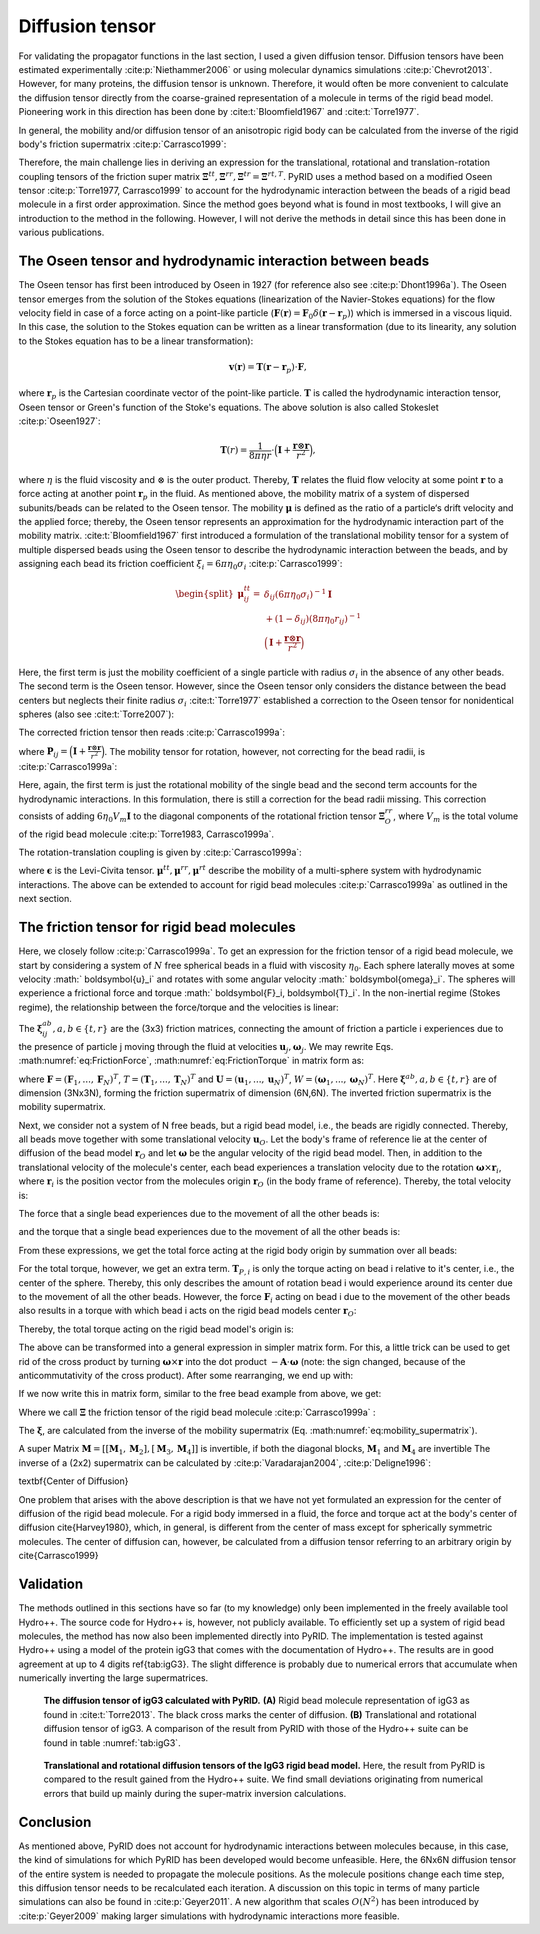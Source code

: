 ================
Diffusion tensor
================

For validating the propagator functions in the last section, I used a given diffusion tensor. Diffusion tensors have been estimated experimentally :cite:p:`Niethammer2006` or using molecular dynamics simulations :cite:p:`Chevrot2013`. However, for many proteins, the diffusion tensor is unknown. Therefore, it would often be more convenient to calculate the diffusion tensor directly from the coarse-grained representation of a molecule in terms of the rigid bead model. Pioneering work in this direction has been done by :cite:t:`Bloomfield1967` and :cite:t:`Torre1977`. 

In general, the mobility and/or diffusion tensor of an anisotropic rigid body can be calculated from the inverse of the rigid body's friction supermatrix :cite:p:`Carrasco1999`:
        
.. math::
    :label: eq:DiffTensor

    \begin{pmatrix}
    \boldsymbol{M}^{tt} & \boldsymbol{M}^{tr,T} \\
    \boldsymbol{M}^{rt} & \boldsymbol{M}^{rr} \\
    \end{pmatrix}
    = 
    \frac{1}{k_B T}
    \begin{pmatrix}
    \boldsymbol{D}^{tt} & \boldsymbol{D}^{tr,T} \\
    \boldsymbol{D}^{rt} & \boldsymbol{D}^{rr} \\
    \end{pmatrix}
    = 
    \begin{pmatrix}
    \boldsymbol{\Xi}^{tt} & \boldsymbol{\Xi}^{tr,T} \\
    \boldsymbol{\Xi}^{rt} & \boldsymbol{\Xi}^{rr} \\
    \end{pmatrix}^{-1}.


Therefore, the main challenge lies in deriving an expression for the translational, rotational and translation-rotation coupling tensors of the friction super matrix :math:`\boldsymbol{\Xi}^{tt}, \boldsymbol{\Xi}^{rr}, \boldsymbol{\Xi}^{tr}=\boldsymbol{\Xi}^{rt,T}`.
PyRID uses a method based on a modified Oseen tensor :cite:p:`Torre1977, Carrasco1999` to account for the hydrodynamic interaction between the beads of a rigid bead molecule in a first order approximation. 
Since the method goes beyond what is found in most textbooks, I will give an introduction to the method in the following. However, I will not derive the methods in detail since this has been done in various publications.
 
The Oseen tensor and hydrodynamic interaction between beads
-----------------------------------------------------------

The Oseen tensor has first been introduced by Oseen in 1927 (for reference also see :cite:p:`Dhont1996a`). The Oseen tensor emerges from the solution of the Stokes equations (linearization of the Navier-Stokes equations) for the flow velocity field in case of a force acting on a point-like particle (:math:`\boldsymbol{F}(\boldsymbol{r}) = \boldsymbol{F}_0 \delta(\boldsymbol{r}-\boldsymbol{r}_p)`) which is immersed in a viscous liquid.
In this case, the solution to the Stokes equation can be written as a linear transformation (due to its linearity, any solution to the Stokes equation has to be a linear transformation):
    
.. math::
    \boldsymbol{v}(\boldsymbol{r}) = \boldsymbol{T}(\boldsymbol{r}-\boldsymbol{r}_p) \cdot \boldsymbol{F},


where :math:`\boldsymbol{r}_p` is the Cartesian coordinate vector of the point-like particle. :math:`\boldsymbol{T}` is called the hydrodynamic interaction tensor, Oseen tensor or Green's function of the Stoke's equations. The above solution is also called Stokeslet :cite:p:`Oseen1927`:
    
.. math::
    \boldsymbol{T}(r) = \frac{1}{8 \pi \eta r} \cdot \Big(\boldsymbol{I}+\frac{\boldsymbol{r} \otimes \boldsymbol{r}}{r^2} \Big),


where :math:`\eta` is the fluid viscosity and :math:`\otimes` is the outer product. Thereby, :math:`\boldsymbol{T}` relates the fluid flow velocity at some point :math:`\boldsymbol{r}` to a force acting at another point :math:`\boldsymbol{r}_p` in the fluid.
As mentioned above, the mobility matrix of a system of dispersed subunits/beads can be related to the Oseen tensor. The mobility :math:`\boldsymbol{\mu}` is defined as the ratio of a particle‘s drift velocity and the applied force; thereby, the Oseen tensor represents an approximation for the hydrodynamic interaction part of the mobility matrix.
:cite:t:`Bloomfield1967` first introduced a formulation of the translational mobility tensor for a system of multiple dispersed beads using the Oseen tensor to describe the hydrodynamic interaction between the beads, and by assigning each bead its friction coefficient :math:`\xi_i = 6 \pi \eta_0 \sigma_i` :cite:p:`Carrasco1999`:
    
.. math::
    \begin{split}
    \boldsymbol{\mu}_{ij}^{tt} = & \delta_{ij}(6 \pi \eta_0 \sigma_i)^{-1} \boldsymbol{I} \\
    & + (1-\delta_ij)(8 \pi \eta_0 r_{ij})^{-1} \\
    & \Big(\boldsymbol{I}+\frac{\boldsymbol{r} \otimes \boldsymbol{r}}{r^2} \Big)
    \end{split}


Here, the first term is just the mobility coefficient of a single particle with radius :math:`\sigma_i` in the absence of any other beads. The second term is the Oseen tensor. However, since the Oseen tensor only considers the distance between the bead centers but neglects their finite radius :math:`\sigma_i` :cite:t:`Torre1977` established a correction to the Oseen tensor for nonidentical spheres (also see :cite:t:`Torre2007`):
    
.. math::
    :label: eq:modified_Oseen

    \boldsymbol{T}_{ij} = \frac{1}{8 \pi \eta r} \cdot \Big(\boldsymbol{I}+\frac{\boldsymbol{r}_{ij} \otimes \boldsymbol{r}_{ij}}{r_{ij}^2} + \frac{\sigma_i + \sigma_j}{r_{ij}^2} \Big( \frac{1}{3} \boldsymbol{I} - \frac{\boldsymbol{r}_{ij} \otimes \boldsymbol{r}_{ij}}{r_{ij}^2} \Big) \Big),


The corrected friction tensor then reads :cite:p:`Carrasco1999a`:

.. math::
    :label: eq:mu_tt

    \begin{split}
    \boldsymbol{\mu}^{tt}_{ij} = & \delta_{ij} (6 \pi \eta_0 \sigma_i)^{-1} \boldsymbol{I} + (1-\delta_{ij})(8 \pi \eta_0 r_{ij}^{-1})(\boldsymbol{I}+\boldsymbol{P}_{ij}) \\
    & + (8 \pi \eta_0 r_{ij}^{-3})(\sigma_i^2+\sigma_j^2)(\boldsymbol{I}-3 \boldsymbol{P}_{ij}),
    \end{split}


where :math:`\boldsymbol{P}_{ij} = \Big(\boldsymbol{I}+\frac{\boldsymbol{r} \otimes \boldsymbol{r}}{r^2} \Big)`.
The mobility tensor for rotation, however, not correcting for the bead radii, is :cite:p:`Carrasco1999a`:

.. math::
    :label: eq:mu_rr

    \begin{split}
    \boldsymbol{\mu}^{rr}_{ij} = & \delta_{ij} (8 \pi \eta_0 \sigma_i^3)^{-1} \boldsymbol{I} \\
    & + (1 - \delta_{ij})(16 \pi \eta_0 r^3_{ij})^{-1} (3 \boldsymbol{P}_{ij} - \boldsymbol{I}).
    \end{split}    


Here, again, the first term is just the rotational mobility of the single bead and the second term accounts for the hydrodynamic interactions. In this formulation, there is still a correction for the bead radii missing. This correction consists of adding :math:`6 \eta_0 V_m \boldsymbol{I}` to the diagonal components of the rotational friction tensor :math:`\boldsymbol{\Xi}^{rr}_O`, where :math:`V_m` is the total volume of the rigid bead molecule :cite:p:`Torre1983, Carrasco1999a`.

The rotation-translation coupling is given by :cite:p:`Carrasco1999a`:

.. math::
    :label: eq:mu_rt

    \boldsymbol{\mu}^{rt}_{ij} = (1-\delta_{ij}) (8 \pi \eta_0 r_{ij}^2)^{-1} \boldsymbol{\epsilon}\boldsymbol{\hat{r}}_{ij},
    

where :math:`\boldsymbol{\epsilon}` is the Levi-Civita tensor. :math:`\boldsymbol{\mu}^{tt}, \boldsymbol{\mu}^{rr}, \boldsymbol{\mu}^{rt}` describe the mobility of a multi-sphere system with hydrodynamic interactions. The above can be extended to account for rigid bead molecules :cite:p:`Carrasco1999a` as outlined in the next section.

The friction tensor for rigid bead molecules
--------------------------------------------

Here, we closely follow :cite:p:`Carrasco1999a`. To get an expression for the friction tensor of a rigid bead molecule, we start by considering a system of :math:`N` free spherical beads in a fluid with viscosity :math:`\eta_0`. Each sphere laterally moves at some velocity :math:` \boldsymbol{u}_i` and rotates with some angular velocity :math:` \boldsymbol{\omega}_i`. The spheres will experience a frictional force and torque :math:` \boldsymbol{F}_i,  \boldsymbol{T}_i`. In the non-inertial regime (Stokes regime), the relationship between the force/torque and the velocities is linear:
    
.. math:: 
    :label: eq:eq:FrictionForce

    \boldsymbol{F}_i = \sum_{j=1}^N  \boldsymbol{\xi}_{ij}^{tt} \cdot \boldsymbol{u}_j +  \boldsymbol{\xi}_{ij}^{tr} \cdot \boldsymbol{\omega}_j


.. math:: 
    :label: eq:eq:FrictionTorque

    \boldsymbol{T}_i = \sum_{j=1}^N  \boldsymbol{\xi}_{ij}^{rt} \cdot \boldsymbol{u}_j +  \boldsymbol{\xi}_{ij}^{rr} \cdot \boldsymbol{\omega}_j .


The :math:`\boldsymbol{\xi}_{ij}^{ab}, a,b \in \{t,r\}` are the (3x3) friction matrices, connecting the amount of friction a particle i experiences due to the presence of particle j moving through the fluid at velocities :math:`\boldsymbol{u}_j, \boldsymbol{\omega}_j`. We may rewrite Eqs. :math:numref:`eq:FrictionForce`, :math:numref:`eq:FrictionTorque` in matrix form as:

.. math::
    :label: eq:ForceTorque

    \begin{pmatrix}
    \boldsymbol{F} \\
    \boldsymbol{T} \\
    \end{pmatrix}
    =
    \begin{pmatrix}
    \boldsymbol{\xi}^{tt} & \boldsymbol{\xi}^{tr} \\
    \boldsymbol{\xi}^{rt} & \boldsymbol{\xi}^{rr} \\
    \end{pmatrix}
    \begin{pmatrix}
    \boldsymbol{U} \\
    \boldsymbol{W} \\
    \end{pmatrix},


where :math:`\boldsymbol{F} = (\boldsymbol{F}_1, ..., \boldsymbol{F}_N)^T`, :math:`T = (\boldsymbol{T}_1, ..., \boldsymbol{T}_N)^T`
and :math:`\boldsymbol{U} = (\boldsymbol{u}_1, ..., \boldsymbol{u}_N)^T`, :math:`W = (\boldsymbol{\omega}_1, ..., \boldsymbol{\omega}_N)^T`. 
Here :math:`\boldsymbol{\xi}^{ab}, a,b \in \{t,r\}` are of dimension (3Nx3N), forming the friction supermatrix of dimension (6N,6N). The inverted friction supermatrix is the mobility supermatrix.

.. math::
    :label: eq:eq:mobility_supermatrix

    \begin{pmatrix}
    \boldsymbol{\mu}^{tt} & \boldsymbol{\mu}^{tr} \\
    \boldsymbol{\mu}^{rt} & \boldsymbol{\mu}^{rr} \\
    \end{pmatrix}
    =
    \begin{pmatrix}
    \boldsymbol{\xi}^{tt} & \boldsymbol{\xi}^{tr} \\
    \boldsymbol{\xi}^{rt} & \boldsymbol{\xi}^{rr} \\
    \end{pmatrix}^{-1}


Next, we consider not a system of N free beads, but a rigid bead model, i.e., the beads are rigidly connected.
Thereby, all beads move together with some translational velocity :math:`\boldsymbol{u}_{O}`. Let the body's frame of reference lie at the center of diffusion of the bead model :math:`\boldsymbol{r}_O` and let :math:`\boldsymbol{\omega}` be the angular velocity of the rigid bead model. Then, in addition to the translational velocity of the molecule's center, each bead experiences a translation velocity due to the rotation :math:`\boldsymbol{\omega} \times \boldsymbol{r}_i`, where :math:`\boldsymbol{r}_i` is the position vector from the molecules origin :math:`\boldsymbol{r}_O` (in the body frame of reference). Thereby, the total velocity is:
    
.. math::
    :label: eq:Velocity

    \boldsymbol{u}_i = \boldsymbol{u}_O + \boldsymbol{\omega} \times \boldsymbol{r}_i  


The force that a single bead experiences due to the movement of all the other beads is:

.. math::
    :label: eq:FrictionForce_Bead

    \boldsymbol{F}_i = \sum_{j=1}^N \boldsymbol{\xi}_{ij}^{tt} \cdot (\boldsymbol{u}_O + \boldsymbol{\omega} \times \boldsymbol{r}_j) + \boldsymbol{\xi}_{ij}^{tr} \cdot \boldsymbol{\omega},


and the torque that a single bead experiences due to the movement of all the other beads is:

.. math::
    :label: eq:FrictionTorque_Bead

    \boldsymbol{T}_{P,i} = \sum_{j=1}^N \boldsymbol{\xi}_{ij}^{rt} \cdot (\boldsymbol{u}_O + \boldsymbol{\omega} \times \boldsymbol{r}_j) + \boldsymbol{\xi}_{ij}^{rr} \cdot \boldsymbol{\omega} .    


From these expressions, we get the total force acting at the rigid body origin by summation over all beads:
    
.. math::
    :label: eq:FrictionForce_Total

    \boldsymbol{F} = \sum_{i=1}^N \sum_{j=1}^N \boldsymbol{\xi}_{ij}^{tt} \cdot (\boldsymbol{u}_O + \boldsymbol{\omega} \times \boldsymbol{r}_j) + \boldsymbol{\xi}_{ij}^{tr} \cdot \boldsymbol{\omega}


For the total torque, however, we get an extra term. :math:`\boldsymbol{T}_{P,i}` is only the torque acting on bead i relative to it's center, i.e., the center of the sphere. Thereby, this only describes the amount of rotation bead i would experience around its center due to the movement of all the other beads. However, the force :math:`\boldsymbol{F}_{i}` acting on bead i due to the movement of the other beads also results in a torque with which bead i acts on the rigid bead models center :math:`\boldsymbol{r}_O`:

.. math::
    :label: eq:FrictionTroque_Exk

    \boldsymbol{r}_i \times \boldsymbol{F}_i = \boldsymbol{r}_i \times \Big( \sum_j^N \boldsymbol{\xi}_{ij}^{tt} (\boldsymbol{u}_O + \boldsymbol{\omega} \times \boldsymbol{r}_j) + \boldsymbol{\xi}_{ij}^{tr} \boldsymbol{\omega} \Big)


Thereby, the total torque acting on the rigid bead model's origin is:
    
.. math::
    :label: eq:FrictionTorque_Total

    \boldsymbol{T}_O = \sum_i^N \boldsymbol{T}_{P,i} +  \boldsymbol{r}_i \times \boldsymbol{F}_i = \sum_{i=1}^N \sum_{j=1}^N \boldsymbol{\xi}_{ij}^{rt} \cdot (\boldsymbol{u}_O + \boldsymbol{\omega} \times \boldsymbol{r}_j) + \boldsymbol{\xi}_{ij}^{rr} \cdot \boldsymbol{\omega} + \boldsymbol{r}_i \times \Big( \boldsymbol{\xi_{ij}}^{tt} (\boldsymbol{u}_O + \boldsymbol{\omega} \times \boldsymbol{r}_j) + \boldsymbol{\xi}_{ij}^{tr} \omega \Big). 

    
The above can be transformed into a general expression in simpler matrix form. For this, a little trick can be used to get rid of the cross product by turning :math:`\boldsymbol{\omega} \times \boldsymbol{r}` into the dot product :math:`- \boldsymbol{A} \cdot \boldsymbol{\omega}` (note: the sign changed, because of the anticommutativity of the cross product). After some rearranging, we end up with:
    
.. math::
    :label: eq:FrictionForce_Total_2

    \boldsymbol{F} = \Big( \sum_{i=1}^N \sum_{j=1}^N \boldsymbol{\xi}_{ij}^{tt} \Big) \cdot \boldsymbol{u}_O + \Big( \sum_{i=1}^N \sum_{j=1}^N - \boldsymbol{\xi}_{ij}^{tt} \cdot \boldsymbol{A}_j + \boldsymbol{\xi}_{ij}^{tr} \Big) \cdot \boldsymbol{\omega}


.. math::
    :label: eq:FrictionTorque_Total_2

    \boldsymbol{T} = \Big( \sum_{i=1}^N \sum_{j=1}^N \boldsymbol{\xi}_{ij}^{rt} + A_i \boldsymbol{\xi}_{ij}^{tt} \Big) \cdot \boldsymbol{u}_O + \Big( \sum_{i=1}^N \sum_{j=1}^N \boldsymbol{\xi}_{ij}^{rt} \cdot \boldsymbol{A}_j + \boldsymbol{\xi}_{ij}^{rr} - A_i \boldsymbol{\xi}_{ij}^{tt} A_j  + A_i \boldsymbol{\xi}_{ij}^{tr} \Big) \cdot \boldsymbol{\omega}.           


If we now write this in matrix form, similar to the free bead example from above, we get:
    
.. math::
    :label: eq:ForceTorque_Bead

    \begin{pmatrix}
    \boldsymbol{F} \\
    \boldsymbol{T}_O \\
    \end{pmatrix}
    =
    \begin{pmatrix}
    \boldsymbol{\Xi}^{tt} & \boldsymbol{\Xi}^{tr} \\
    \boldsymbol{\Xi}^{rt} & \boldsymbol{\Xi}^{rr} \\
    \end{pmatrix}
    \begin{pmatrix}
    \boldsymbol{u}_O \\
    \boldsymbol{\omega} \\
    \end{pmatrix},    


Where we call :math:`\boldsymbol{\Xi}` the friction tensor of the rigid bead molecule :cite:p:`Carrasco1999a` :

.. math::
    :label: eq:Xi

    \begin{split}
    &\boldsymbol{\Xi}^{tt} = \sum_{i=1}^N \sum_{j=1}^N \boldsymbol{\xi}_{ij}^{tt} \\
    &\boldsymbol{\Xi}_{O}^{tr} = \sum_{i=1}^N \sum_{j=1}^N ( -\boldsymbol{\xi}_{ij}^{tt} \cdot \boldsymbol{A}_j + \boldsymbol{\xi}_{ij}^{tr} ) \\
    &\boldsymbol{\Xi}_{O}^{rt} = \sum_{i=1}^N \sum_{j=1}^N ( \boldsymbol{A}_j \cdot \boldsymbol{\xi}_{ij}^{tt} + \boldsymbol{\xi}_{ij}^{rt} ) \\
    &\boldsymbol{\Xi}_{O}^{rr} = \sum_{i=1}^N \sum_{j=1}^N ( \boldsymbol{\xi}_{ij}^{rr} - \boldsymbol{\xi}_{ij}^{rt} \cdot \boldsymbol{A}_j + \boldsymbol{A}_i \cdot \boldsymbol{\xi}_{ij}^{tr} - \boldsymbol{A}_i \cdot \boldsymbol{\xi}_{ij}^{tt} \boldsymbol{A}_j)
    \end{split}


The :math:`\boldsymbol{\xi}`, are calculated from the inverse of the mobility supermatrix (Eq. :math:numref:`eq:mobility_supermatrix`).

A super Matrix :math:`\boldsymbol{M}=[[\boldsymbol{M}_1, \boldsymbol{M}_2], [\boldsymbol{M}_3, \boldsymbol{M}_4]]` is invertible, if both the diagonal blocks, :math:`\boldsymbol{M}_1` and :math:`\boldsymbol{M}_4` are invertible
The inverse of a (2x2) supermatrix can be calculated by :cite:p:`Varadarajan2004`, :cite:p:`Deligne1996`:

.. math::
    :label: eq:supermaztrix_inverse

    \begin{split}
    & \boldsymbol{T}_1 = (\boldsymbol{M}_1 - \boldsymbol{M}_2 \boldsymbol{M}_4^{-1} \boldsymbol{M}_3)^{-1} \\
    & \boldsymbol{T}_2 = -\boldsymbol{M}_1^{-1} \boldsymbol{M}_2 (\boldsymbol{M}_4-\boldsymbol{M}_3 \boldsymbol{M}_1^{-1} \boldsymbol{M}_2)^{-1} \\
    & \boldsymbol{T}_3 = -\boldsymbol{M}_4^{-1} \boldsymbol{M}_3 (\boldsymbol{M}_1-\boldsymbol{M}_2 \boldsymbol{M}_4^{-1} \boldsymbol{M}_3)^{-1} \\
    & \boldsymbol{T}_4 = (\boldsymbol{M}_4 - \boldsymbol{M}_3 \boldsymbol{M}_1^{-1} \boldsymbol{M}_2)^{-1} \\
    \end{split}


\textbf{Center of Diffusion}

One problem that arises with the above description is that we have not yet formulated an expression for the center of diffusion of the rigid bead molecule.
For a rigid body immersed in a fluid, the force and torque act at the body's center of diffusion \cite{Harvey1980}, which, in general, is different from the center of mass except for spherically symmetric molecules. The center of diffusion can, however, be calculated from a diffusion tensor referring to an arbitrary origin by \cite{Carrasco1999}

.. math::
    :label: eq:rOD

    \begin{split}
    \boldsymbol{r}_{OD}
    = &
    \begin{pmatrix}
    x_{OD} \\
    y_{OD}\\
    z_{OD}
    \end{pmatrix} \\
    = &
    \begin{pmatrix}
    D_{rr}^{yy}+D_{rr}^{zz} & -D_{rr}^{xy} & -D_{rr}^{xz}\\
    -D_{rr}^{xy} & D_{rr}^{xx}+D_{rr}^{zz} & -D_{rr}^{yz}\\
    -D_{rr}^{xz} & -D_{rr}^{yz} & D_{rr}^{yy}+D_{rr}^{xx}
    \end{pmatrix}^{-1}
    \begin{pmatrix}
    D_{tr}^{zy}-D_{tr}^{yz}\\
    D_{tr}^{xz}-D_{tr}^{zx}\\
    D_{tr}^{yx}-D_{tr}^{xy}
    \end{pmatrix}
    \end{split}.


Validation
----------

The methods outlined in this sections have so far (to my knowledge) only been implemented in the freely available tool Hydro++. The source code for Hydro++ is, however, not publicly available. To efficiently set up a system of rigid bead molecules, the method has now also been implemented directly into PyRID. The implementation is tested against Hydro++ using a model of the protein igG3 that comes with the documentation of Hydro++. The results are in good agreement at up to 4 digits \ref{tab:igG3}. The slight difference is probably due to numerical errors that accumulate when numerically inverting the large supermatrices.

.. figure:: Figures/DiffTensor_igg3.png
    :width: 50%
    :name: fig:DiffTensor_igg3
    
    **The diffusion tensor of igG3 calculated with PyRID.** **(A)** Rigid bead molecule representation of igG3 as found in :cite:t:`Torre2013`. The black cross marks the center of diffusion. **(B)** Translational and rotational diffusion tensor of igG3. A comparison of the result from PyRID with those of the Hydro++ suite can be found in table :numref:`tab:igG3`.



.. figure:: Figures/Diff_Table.png
    :width: 35%
    :name: tab:igG3
    
    **Translational and rotational diffusion tensors of the IgG3 rigid bead model.** Here, the result from PyRID is compared to the result gained from the Hydro++ suite. We find small deviations originating from numerical errors that build up mainly during the super-matrix inversion calculations.


Conclusion
----------

As mentioned above, PyRID does not account for hydrodynamic interactions between molecules because, in this case, the kind of simulations for which PyRID has been developed would become unfeasible. Here, the 6Nx6N diffusion tensor of the entire system is needed to propagate the molecule positions. As the molecule positions change each time step, this diffusion tensor needs to be recalculated each iteration. A discussion on this topic in terms of many particle simulations can also be found in :cite:p:`Geyer2011`. A new algorithm that scales :math:`O(N^2)` has been introduced by :cite:p:`Geyer2009` making larger simulations with hydrodynamic interactions more feasible.